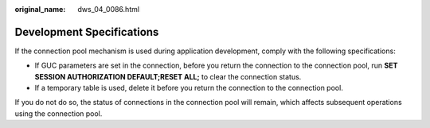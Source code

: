 :original_name: dws_04_0086.html

.. _dws_04_0086:

Development Specifications
==========================

If the connection pool mechanism is used during application development, comply with the following specifications:

-  If GUC parameters are set in the connection, before you return the connection to the connection pool, run **SET SESSION AUTHORIZATION DEFAULT;RESET ALL;** to clear the connection status.
-  If a temporary table is used, delete it before you return the connection to the connection pool.

If you do not do so, the status of connections in the connection pool will remain, which affects subsequent operations using the connection pool.

